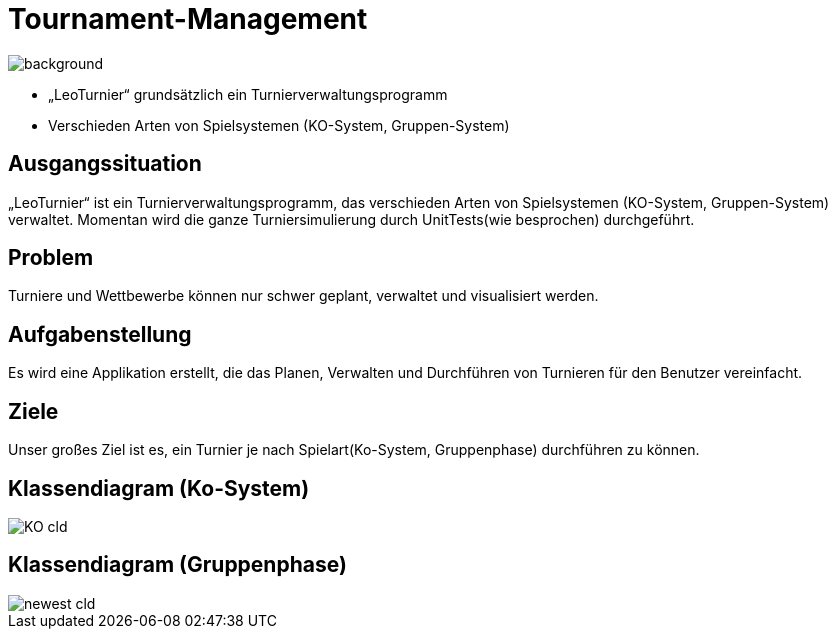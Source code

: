 = Tournament-Management
ifndef::imagesdir[:imagesdir: ../images]

image::BierPong.webp[background, size=cover]

* „LeoTurnier“ grundsätzlich ein Turnierverwaltungsprogramm
* Verschieden Arten von Spielsystemen (KO-System, Gruppen-System)

== Ausgangssituation

„LeoTurnier“ ist ein Turnierverwaltungsprogramm, das verschieden Arten von Spielsystemen (KO-System, Gruppen-System) verwaltet. Momentan wird die ganze Turniersimulierung durch UnitTests(wie besprochen) durchgeführt.

== Problem

Turniere und Wettbewerbe können nur schwer geplant, verwaltet und visualisiert werden.

== Aufgabenstellung

Es wird eine Applikation erstellt, die das Planen, Verwalten und Durchführen von Turnieren
für den Benutzer vereinfacht.

== Ziele

Unser großes Ziel ist es, ein Turnier je nach Spielart(Ko-System, Gruppenphase) durchführen zu können.

== Klassendiagram (Ko-System)

image::KO_cld.png[]


== Klassendiagram (Gruppenphase)

image::newest_cld.png[]
